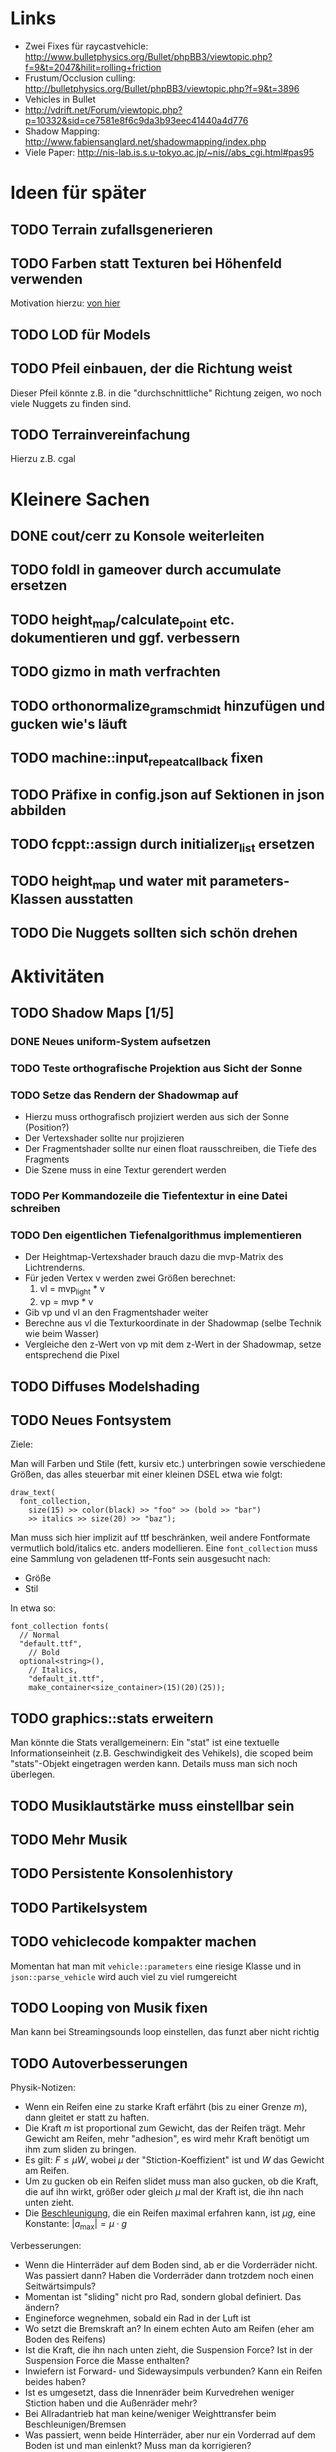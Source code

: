 * Links
- Zwei Fixes für raycastvehicle: http://www.bulletphysics.org/Bullet/phpBB3/viewtopic.php?f=9&t=2047&hilit=rolling+friction
- Frustum/Occlusion culling: http://bulletphysics.org/Bullet/phpBB3/viewtopic.php?f=9&t=3896
- Vehicles in Bullet
- http://vdrift.net/Forum/viewtopic.php?p=10332&sid=ce7581e8f6c9da3b93eec41440a4d776
- Shadow Mapping: http://www.fabiensanglard.net/shadowmapping/index.php
- Viele Paper: http://nis-lab.is.s.u-tokyo.ac.jp/~nis//abs_cgi.html#pas95
* Ideen für später
** TODO Terrain zufallsgenerieren
** TODO Farben statt Texturen bei Höhenfeld verwenden
Motivation hierzu: [[http://simblob.blogspot.com/2010/09/polygon-map-generation-part-1.html][von hier]]
** TODO LOD für Models
** TODO Pfeil einbauen, der die Richtung weist
Dieser Pfeil könnte z.B. in die "durchschnittliche" Richtung zeigen,
wo noch viele Nuggets zu finden sind.
** TODO Terrainvereinfachung
Hierzu z.B. cgal
* Kleinere Sachen
** DONE cout/cerr zu Konsole weiterleiten
	 CLOSED: [2010-09-11 Sat 01:01]
** TODO foldl in gameover durch accumulate ersetzen
** TODO height_map/calculate_point etc. dokumentieren und ggf. verbessern
** TODO gizmo in math verfrachten
** TODO orthonormalize_gram_schmidt hinzufügen und gucken wie's läuft
** TODO machine::input_repeat_callback fixen
** TODO Präfixe in config.json auf Sektionen in json abbilden
** TODO fcppt::assign durch initializer_list ersetzen
** TODO height_map und water mit parameters-Klassen ausstatten
** TODO Die Nuggets sollten sich schön drehen
* Aktivitäten
** TODO Shadow Maps [1/5]
*** DONE Neues uniform-System aufsetzen
		 CLOSED: [2010-09-05 Sun 14:44]
*** TODO Teste orthografische Projektion aus Sicht der Sonne
*** TODO Setze das Rendern der Shadowmap auf
- Hierzu muss orthografisch projiziert werden aus sich der Sonne
  (Position?)
- Der Vertexshader sollte nur projizieren
- Der Fragmentshader sollte nur einen float rausschreiben, die Tiefe
  des Fragments
- Die Szene muss in eine Textur gerendert werden
*** TODO Per Kommandozeile die Tiefentextur in eine Datei schreiben
*** TODO Den eigentlichen Tiefenalgorithmus implementieren


- Der Heightmap-Vertexshader brauch dazu die mvp-Matrix des Lichtrenderns.
- Für jeden Vertex v werden zwei Größen berechnet: 
	1. vl = mvp_light * v
	2. vp = mvp * v
- Gib vp und vl an den Fragmentshader weiter
- Berechne aus vl die Texturkoordinate in der Shadowmap (selbe Technik
  wie beim Wasser)
- Vergleiche den z-Wert von vp mit dem z-Wert in der Shadowmap, setze
  entsprechend die Pixel
** TODO Diffuses Modelshading
** TODO Neues Fontsystem
Ziele:

Man will Farben und Stile (fett, kursiv etc.) unterbringen sowie
verschiedene Größen, das alles steuerbar mit einer kleinen DSEL etwa
wie folgt:

#+begin_src c++
draw_text(
  font_collection,
	size(15) >> color(black) >> "foo" >> (bold >> "bar") 
    >> italics >> size(20) >> "baz");
#+end_src

Man muss sich hier implizit auf ttf beschränken, weil andere
Fontformate vermutlich bold/italics etc. anders modellieren. Eine
=font_collection= muss eine Sammlung von geladenen ttf-Fonts sein
ausgesucht nach:

- Größe
- Stil

In etwa so:

#+begin_src c++
font_collection fonts(
  // Normal
  "default.ttf",
	// Bold
  optional<string>(),
	// Italics,
	"default_it.ttf",
	make_container<size_container>(15)(20)(25));
#+end_src
** TODO graphics::stats erweitern
Man könnte die Stats verallgemeinern: Ein "stat" ist eine textuelle
Informationseinheit (z.B. Geschwindigkeit des Vehikels), die scoped
beim "stats"-Objekt eingetragen werden kann. Details muss man sich
noch überlegen.
** TODO Musiklautstärke muss einstellbar sein
** TODO Mehr Musik
** TODO Persistente Konsolenhistory
** TODO Partikelsystem
** TODO vehiclecode kompakter machen
Momentan hat man mit =vehicle::parameters= eine riesige Klasse und in
=json::parse_vehicle= wird auch viel zu viel rumgereicht
** TODO Looping von Musik fixen
Man kann bei Streamingsounds loop einstellen, das funzt aber nicht richtig
** TODO Autoverbesserungen

Physik-Notizen:
- Wenn ein Reifen eine zu starke Kraft erfährt (bis zu einer Grenze
  $m$), dann gleitet er statt zu haften.
- Die Kraft $m$ ist proportional zum Gewicht, das der Reifen
  trägt. Mehr Gewicht am Reifen, mehr "adhesion", es wird mehr Kraft
  benötigt um ihm zum sliden zu bringen.
- Es gilt: $F \leq \mu W$, wobei $\mu$ der "Stiction-Koeffizient" ist
  und $W$ das Gewicht am Reifen.
- Um zu gucken ob ein Reifen slidet muss man also gucken, ob die
  Kraft, die auf ihn wirkt, größer oder gleich $\mu$ mal der Kraft
  ist, die ihn nach unten zieht.
- Die _Beschleunigung_, die ein Reifen maximal erfahren kann, ist $\mu
  g$, eine Konstante: $|a_{\textrm{max}}| = \mu \cdot g$

Verbesserungen:
- Wenn die Hinterräder auf dem Boden sind, ab er die Vorderräder
  nicht. Was passiert dann? Haben die Vorderräder dann trotzdem noch einen Seitwärtsimpuls?
- Momentan ist "sliding" nicht pro Rad, sondern global definiert. Das ändern?
- Engineforce wegnehmen, sobald ein Rad in der Luft ist
- Wo setzt die Bremskraft an? In einem echten Auto am Reifen (eher am
  Boden des Reifens)
- Ist die Kraft, die ihn nach unten zieht, die Suspension Force? Ist
  in der Suspension Force die Masse enthalten?
- Inwiefern ist Forward- und Sidewaysimpuls verbunden? Kann ein Reifen
  beides haben?
- Ist es umgesetzt, dass die Innenräder beim Kurvedrehen weniger
  Stiction haben und die Außenräder mehr?
- Bei Allradantrieb hat man keine/weniger Weighttransfer beim
  Beschleunigen/Bremsen
- Was passiert, wenn beide Hinterräder, aber nur ein Vorderrad auf dem
  Boden ist und man einlenkt? Muss man da korrigieren?
- Man könnte den Reifen selber eine Masse geben. Die müsste in die
  Suspension Force eingerechnet werden (=update_suspension= ganz am
  Anfang der Schleife)
- Das Auto "knickt" um, wenn man eine Kurve dreht. Ursache? Per
  =debug_drawer= rausfinden, ob es an der Shape liegt (bzw. gucken, ob
  es da Kollisionen Chassis-Terrain gibt).
- Man kann nicht gleichzeitig Gas geben und bremsen.
- Das Chassis hängt sehr tief, berührt den Boden teilweise bei Drehungen.

Rigid-Body:
- Wie siehts bei Bullet mit Friction aus, inwiefern kann man $F \leq
  \mu W$ umsetzen?
- Gibt es eine Feder mit Dämpfung für die Aufhängung?
** DONE Nuggets aus game_inner rausziehen
	 CLOSED: [2010-09-17 Fri 19:40]
** DONE "Nugget-Indikatoren" einbauen
	 CLOSED: [2010-09-17 Fri 19:40]
** DONE random_point erweitern
	 CLOSED: [2010-09-17 Fri 19:40]
Die Funktion sollte eine =steepness_range= bekommen (also ein
Intervall in $[0,1]$) und generiert dann mit Hilfe des normalisierten
Gradienten einen Punkt mit dieser Steilheit. Dei Funktion brauch dazu
den normalisierten Gradienten, d.h. =height_map= muss den zur
Verfügung stellen)
** DONE vehicle::speed_kmh muss relativ zu forward sein
	 CLOSED: [2010-09-12 Sun 20:10]
** DONE Auto-Culling fixen
	 CLOSED: [2010-09-12 Sun 20:10]
** DONE Autosound wird nicht moduliert
	 CLOSED: [2010-09-12 Sun 20:10]
** DONE Auto in scene::manager integrieren
	 CLOSED: [2010-09-12 Sun 20:09]
** DONE Alpha-Blending
	 CLOSED: [2010-09-12 Sun 15:38]
- Bisheriges Alphablending fixen, damit klar ist, wie man
  Alphablending prinzipiell umsetzt.
- Auf binäres Alphablending umsteigen.
** DONE Approximationen erweitern
	 CLOSED: [2010-09-12 Sun 01:36]
Es kommt noch approximation::exact hinzu, sowie cylinder_x, cylinder_y
und cylinder_z. exact bekommt ein model::object_ptr
** DONE config.po wegmachen
	 CLOSED: [2010-09-11 Sat 20:52]
In config.json Sektion "command-line", in der nur String-Optionen
reinkommen, po-Parser kopieren
** DONE Textur tst spiegelverkehrt
		 CLOSED: [2010-09-09 Thu 23:18]
